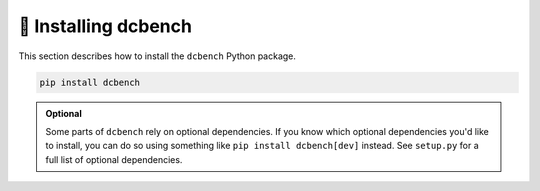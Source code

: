 
.. _installing:

🚀 Installing dcbench
============================

This section describes how to install the ``dcbench`` Python package.

.. code-block:: bash

    pip install dcbench

.. admonition:: Optional

    Some parts of ``dcbench`` rely on optional dependencies. If you know which optional dependencies you'd like to install, you can do so using something like ``pip install dcbench[dev]`` instead. See ``setup.py`` for a full list of optional dependencies.
